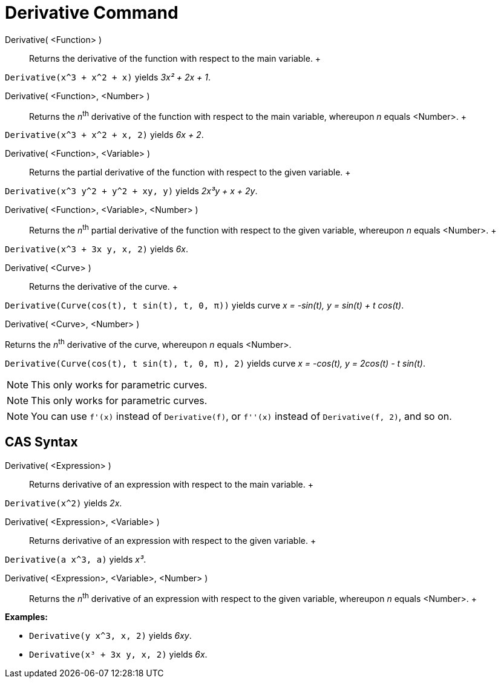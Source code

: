 = Derivative Command

Derivative( <Function> )::
  Returns the derivative of the function with respect to the main variable.
  +

[EXAMPLE]

====

`Derivative(x^3 + x^2 + x)` yields _3x² + 2x + 1_.

====

Derivative( <Function>, <Number> )::
  Returns the __n__^th^ derivative of the function with respect to the main variable, whereupon _n_ equals <Number>.
  +

[EXAMPLE]

====

`Derivative(x^3 + x^2 + x, 2)` yields _6x + 2_.

====

Derivative( <Function>, <Variable> )::
  Returns the partial derivative of the function with respect to the given variable.
  +

[EXAMPLE]

====

`Derivative(x^3 y^2 + y^2 + xy, y)` yields _2x³y + x + 2y_.

====

Derivative( <Function>, <Variable>, <Number> )::
  Returns the __n__^th^ partial derivative of the function with respect to the given variable, whereupon _n_ equals
  <Number>.
  +

[EXAMPLE]

====

`Derivative(x^3 + 3x y, x, 2)` yields _6x_.

====

Derivative( <Curve> )::
  Returns the derivative of the curve.
  +

[EXAMPLE]

====

`Derivative(Curve(cos(t), t sin(t), t, 0, π))` yields curve _x = -sin(t), y = sin(t) + t cos(t)_.

====

Derivative( <Curve>, <Number> )

Returns the __n__^th^ derivative of the curve, whereupon _n_ equals <Number>.

[EXAMPLE]

====

`Derivative(Curve(cos(t), t sin(t), t, 0, π), 2)` yields curve _x = -cos(t), y = 2cos(t) - t sin(t)_.

====

[NOTE]

====

This only works for parametric curves.

====

[NOTE]

====

This only works for parametric curves.

====

[NOTE]

====

You can use `f'(x)` instead of `Derivative(f)`, or `f''(x)` instead of `Derivative(f, 2)`, and so on.

====

== [#CAS_Syntax]#CAS Syntax#

Derivative( <Expression> )::
  Returns derivative of an expression with respect to the main variable.
  +

[EXAMPLE]

====

`Derivative(x^2)` yields _2x_.

====

Derivative( <Expression>, <Variable> )::
  Returns derivative of an expression with respect to the given variable.
  +

[EXAMPLE]

====

`Derivative(a x^3, a)` yields _x³_.

====

Derivative( <Expression>, <Variable>, <Number> )::
  Returns the __n__^th^ derivative of an expression with respect to the given variable, whereupon _n_ equals <Number>.
  +

[EXAMPLE]

====

*Examples:*

* `Derivative(y x^3, x, 2)` yields _6xy_.
* `Derivative(x³ + 3x y, x, 2)` yields _6x_.

====
